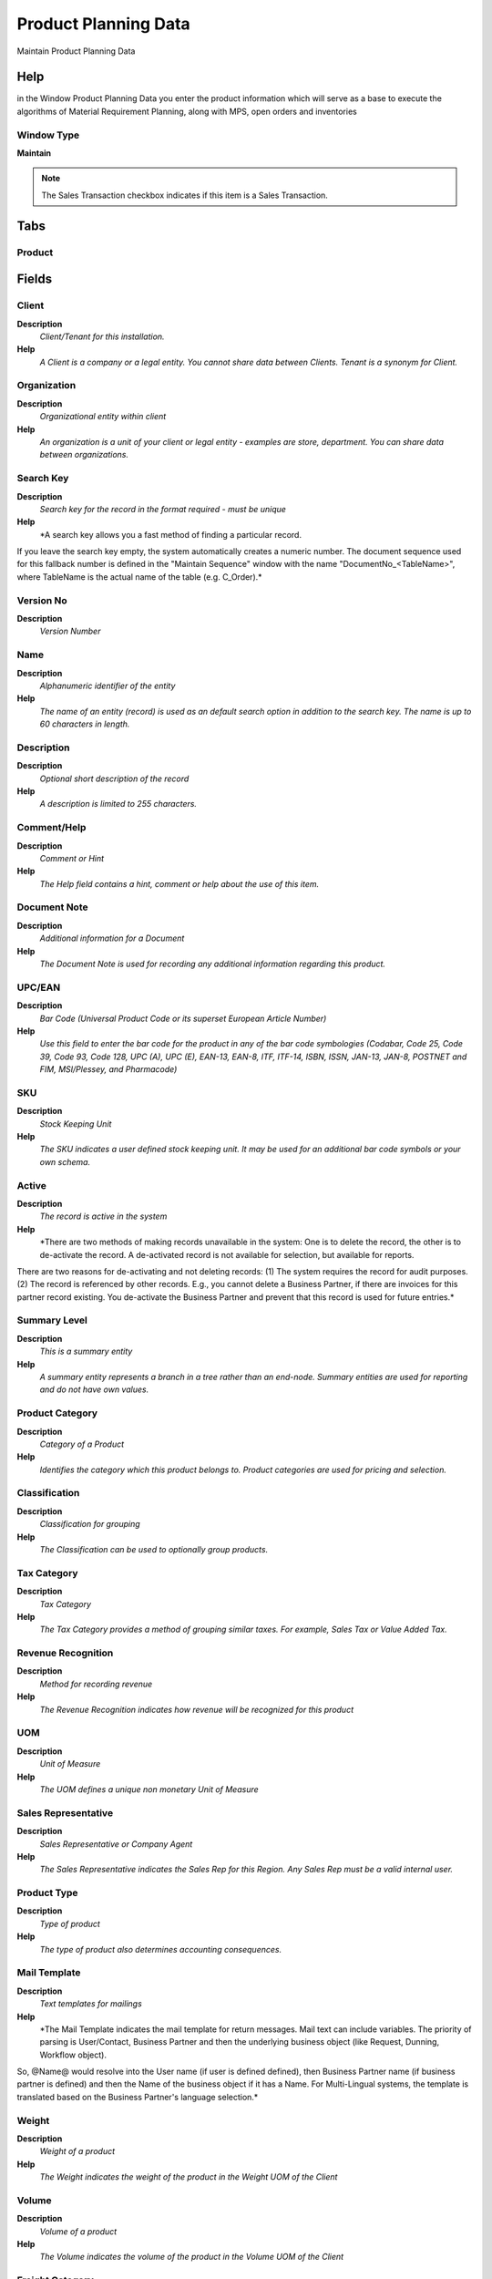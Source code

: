 
.. _functional-guide/window/productplanningdata:

=====================
Product Planning Data
=====================

Maintain Product Planning Data

Help
====
in the Window Product Planning Data you enter the product information which will serve as a base to execute the algorithms of Material Requirement Planning, along with MPS, open orders and inventories

Window Type
-----------
\ **Maintain**\ 

.. note::
    The Sales Transaction checkbox indicates if this item is a Sales Transaction.


Tabs
====

Product
-------

Fields
======

Client
------
\ **Description**\ 
 \ *Client/Tenant for this installation.*\ 
\ **Help**\ 
 \ *A Client is a company or a legal entity. You cannot share data between Clients. Tenant is a synonym for Client.*\ 

Organization
------------
\ **Description**\ 
 \ *Organizational entity within client*\ 
\ **Help**\ 
 \ *An organization is a unit of your client or legal entity - examples are store, department. You can share data between organizations.*\ 

Search Key
----------
\ **Description**\ 
 \ *Search key for the record in the format required - must be unique*\ 
\ **Help**\ 
 \ *A search key allows you a fast method of finding a particular record.
If you leave the search key empty, the system automatically creates a numeric number.  The document sequence used for this fallback number is defined in the "Maintain Sequence" window with the name "DocumentNo_<TableName>", where TableName is the actual name of the table (e.g. C_Order).*\ 

Version No
----------
\ **Description**\ 
 \ *Version Number*\ 

Name
----
\ **Description**\ 
 \ *Alphanumeric identifier of the entity*\ 
\ **Help**\ 
 \ *The name of an entity (record) is used as an default search option in addition to the search key. The name is up to 60 characters in length.*\ 

Description
-----------
\ **Description**\ 
 \ *Optional short description of the record*\ 
\ **Help**\ 
 \ *A description is limited to 255 characters.*\ 

Comment/Help
------------
\ **Description**\ 
 \ *Comment or Hint*\ 
\ **Help**\ 
 \ *The Help field contains a hint, comment or help about the use of this item.*\ 

Document Note
-------------
\ **Description**\ 
 \ *Additional information for a Document*\ 
\ **Help**\ 
 \ *The Document Note is used for recording any additional information regarding this product.*\ 

UPC/EAN
-------
\ **Description**\ 
 \ *Bar Code (Universal Product Code or its superset European Article Number)*\ 
\ **Help**\ 
 \ *Use this field to enter the bar code for the product in any of the bar code symbologies (Codabar, Code 25, Code 39, Code 93, Code 128, UPC (A), UPC (E), EAN-13, EAN-8, ITF, ITF-14, ISBN, ISSN, JAN-13, JAN-8, POSTNET and FIM, MSI/Plessey, and Pharmacode)*\ 

SKU
---
\ **Description**\ 
 \ *Stock Keeping Unit*\ 
\ **Help**\ 
 \ *The SKU indicates a user defined stock keeping unit.  It may be used for an additional bar code symbols or your own schema.*\ 

Active
------
\ **Description**\ 
 \ *The record is active in the system*\ 
\ **Help**\ 
 \ *There are two methods of making records unavailable in the system: One is to delete the record, the other is to de-activate the record. A de-activated record is not available for selection, but available for reports.
There are two reasons for de-activating and not deleting records:
(1) The system requires the record for audit purposes.
(2) The record is referenced by other records. E.g., you cannot delete a Business Partner, if there are invoices for this partner record existing. You de-activate the Business Partner and prevent that this record is used for future entries.*\ 

Summary Level
-------------
\ **Description**\ 
 \ *This is a summary entity*\ 
\ **Help**\ 
 \ *A summary entity represents a branch in a tree rather than an end-node. Summary entities are used for reporting and do not have own values.*\ 

Product Category
----------------
\ **Description**\ 
 \ *Category of a Product*\ 
\ **Help**\ 
 \ *Identifies the category which this product belongs to.  Product categories are used for pricing and selection.*\ 

Classification
--------------
\ **Description**\ 
 \ *Classification for grouping*\ 
\ **Help**\ 
 \ *The Classification can be used to optionally group products.*\ 

Tax Category
------------
\ **Description**\ 
 \ *Tax Category*\ 
\ **Help**\ 
 \ *The Tax Category provides a method of grouping similar taxes.  For example, Sales Tax or Value Added Tax.*\ 

Revenue Recognition
-------------------
\ **Description**\ 
 \ *Method for recording revenue*\ 
\ **Help**\ 
 \ *The Revenue Recognition indicates how revenue will be recognized for this product*\ 

UOM
---
\ **Description**\ 
 \ *Unit of Measure*\ 
\ **Help**\ 
 \ *The UOM defines a unique non monetary Unit of Measure*\ 

Sales Representative
--------------------
\ **Description**\ 
 \ *Sales Representative or Company Agent*\ 
\ **Help**\ 
 \ *The Sales Representative indicates the Sales Rep for this Region.  Any Sales Rep must be a valid internal user.*\ 

Product Type
------------
\ **Description**\ 
 \ *Type of product*\ 
\ **Help**\ 
 \ *The type of product also determines accounting consequences.*\ 

Mail Template
-------------
\ **Description**\ 
 \ *Text templates for mailings*\ 
\ **Help**\ 
 \ *The Mail Template indicates the mail template for return messages. Mail text can include variables.  The priority of parsing is User/Contact, Business Partner and then the underlying business object (like Request, Dunning, Workflow object).
So, @Name@ would resolve into the User name (if user is defined defined), then Business Partner name (if business partner is defined) and then the Name of the business object if it has a Name.
For Multi-Lingual systems, the template is translated based on the Business Partner's language selection.*\ 

Weight
------
\ **Description**\ 
 \ *Weight of a product*\ 
\ **Help**\ 
 \ *The Weight indicates the weight  of the product in the Weight UOM of the Client*\ 

Volume
------
\ **Description**\ 
 \ *Volume of a product*\ 
\ **Help**\ 
 \ *The Volume indicates the volume of the product in the Volume UOM of the Client*\ 

Freight Category
----------------
\ **Description**\ 
 \ *Category of the Freight*\ 
\ **Help**\ 
 \ *Freight Categories are used to calculate the Freight for the Shipper selected*\ 

Drop Shipment
-------------
\ **Description**\ 
 \ *Drop Shipments are sent from the Vendor directly to the Customer*\ 
\ **Help**\ 
 \ *Drop Shipments do not cause any Inventory reservations or movements as the Shipment is from the Vendor's inventory. The Shipment of the Vendor to the Customer must be confirmed.*\ 

Stocked
-------
\ **Description**\ 
 \ *Organization stocks this product*\ 
\ **Help**\ 
 \ *The Stocked check box indicates if this product is stocked by this Organization.*\ 

Locator
-------
\ **Description**\ 
 \ *Warehouse Locator*\ 
\ **Help**\ 
 \ *The Locator indicates where in a Warehouse a product is located.*\ 

Shelf Width
-----------
\ **Description**\ 
 \ *Shelf width required*\ 
\ **Help**\ 
 \ *The Shelf Width indicates the width dimension required on a shelf for a product*\ 

Shelf Height
------------
\ **Description**\ 
 \ *Shelf height required*\ 
\ **Help**\ 
 \ *The Shelf Height indicates the height dimension required on a shelf for a product*\ 

Shelf Depth
-----------
\ **Description**\ 
 \ *Shelf depth required*\ 
\ **Help**\ 
 \ *The Shelf Depth indicates the depth dimension required on a shelf for a product*\ 

Units Per Pallet
----------------
\ **Description**\ 
 \ *Units Per Pallet*\ 
\ **Help**\ 
 \ *The Units per Pallet indicates the number of units of this product which fit on a pallet.*\ 

Bill of Materials
-----------------
\ **Description**\ 
 \ *Bill of Materials*\ 
\ **Help**\ 
 \ *The Bill of Materials check box indicates if this product consists of a bill of materials.*\ 

Verified
--------
\ **Description**\ 
 \ *The BOM configuration has been verified*\ 
\ **Help**\ 
 \ *The Verified check box indicates if the configuration of this product has been verified.  This is used for products that consist of a bill of materials*\ 

Verify BOM
----------
\ **Description**\ 
 \ *Verify BOM Structure and Update Low Level*\ 
\ **Help**\ 
 \ *The Verify BOM Structure checks the elements and steps which comprise a Bill of Materials.*\ 

Print detail records on invoice
-------------------------------
\ **Description**\ 
 \ *Print detail BOM elements on the invoice*\ 
\ **Help**\ 
 \ *The Print Details on Invoice indicates that the BOM element products will print on the Invoice as opposed to this product.*\ 

Print detail records on pick list
---------------------------------
\ **Description**\ 
 \ *Print detail BOM elements on the pick list*\ 
\ **Help**\ 
 \ *The Print Details on Pick List indicates that the BOM element products will print on the Pick List as opposed to this product.*\ 

Purchased
---------
\ **Description**\ 
 \ *Organization purchases this product*\ 
\ **Help**\ 
 \ *The Purchased check box indicates if this product is purchased by this organization.*\ 

Sold
----
\ **Description**\ 
 \ *Organization sells this product*\ 
\ **Help**\ 
 \ *The Sold check box indicates if this product is sold by this organization.*\ 

Discontinued
------------
\ **Description**\ 
 \ *This product is no longer available*\ 
\ **Help**\ 
 \ *The Discontinued check box indicates a product that has been discontinued.*\ 

Discontinued At
---------------
\ **Description**\ 
 \ *Discontinued At indicates Date when product was discontinued*\ 

Expense Type
------------
\ **Description**\ 
 \ *Expense report type*\ 

Resource
--------
\ **Description**\ 
 \ *Resource*\ 

Subscription Type
-----------------
\ **Description**\ 
 \ *Type of subscription*\ 
\ **Help**\ 
 \ *Subscription type and renewal frequency*\ 

Image URL
---------
\ **Description**\ 
 \ *URL of  image*\ 
\ **Help**\ 
 \ *URL of image; The image is not stored in the database, but retrieved at runtime. The image can be a gif, jpeg or png.*\ 

Description URL
---------------
\ **Description**\ 
 \ *URL for the description*\ 

Guarantee Days
--------------
\ **Description**\ 
 \ *Number of days the product is guaranteed or available*\ 
\ **Help**\ 
 \ *If the value is 0, there is no limit to the availability or guarantee, otherwise the guarantee date is calculated by adding the days to the delivery date.*\ 

Min Guarantee Days
------------------
\ **Description**\ 
 \ *Minimum number of guarantee days*\ 
\ **Help**\ 
 \ *When selecting batch/products with a guarantee date, the minimum left guarantee days for automatic picking.  You can pick any batch/product manually.*\ 

Attribute Set
-------------
\ **Description**\ 
 \ *Product Attribute Set*\ 
\ **Help**\ 
 \ *Define Product Attribute Sets to add additional attributes and values to the product. You need to define a Attribute Set if you want to enable Serial and Lot Number tracking.*\ 

Attribute Set Instance
----------------------
\ **Description**\ 
 \ *Product Attribute Set Instance*\ 
\ **Help**\ 
 \ *The values of the actual Product Attribute Instances.  The product level attributes are defined on Product level.*\ 

Featured in Web Store
---------------------
\ **Description**\ 
 \ *If selected, the product is displayed in the initial or any empty search*\ 
\ **Help**\ 
 \ *In the display of products in the Web Store, the product is displayed in the initial view or if no search criteria are entered. To be displayed, the product must be in the price list used.*\ 

Self-Service
------------
\ **Description**\ 
 \ *This is a Self-Service entry or this entry can be changed via Self-Service*\ 
\ **Help**\ 
 \ *Self-Service allows users to enter data or update their data.  The flag indicates, that this record was entered or created via Self-Service or that the user can change it via the Self-Service functionality.*\ 

Data Planning
-------------

.. note::
    The Single Row Layout checkbox indicates if the default display type for this window is a single row as opposed to multi row.
If not selected, the user cannot create a new Record.  This is automatically disabled, if the Tab is Read Only.

Fields
======

Client
------
\ **Description**\ 
 \ *Client/Tenant for this installation.*\ 
\ **Help**\ 
 \ *A Client is a company or a legal entity. You cannot share data between Clients. Tenant is a synonym for Client.*\ 

Organization
------------
\ **Description**\ 
 \ *Organizational entity within client*\ 
\ **Help**\ 
 \ *An organization is a unit of your client or legal entity - examples are store, department. You can share data between organizations.*\ 

Product
-------
\ **Description**\ 
 \ *Product, Service, Item*\ 
\ **Help**\ 
 \ *Identifies an item which is either purchased or sold in this organization.*\ 

Active
------
\ **Description**\ 
 \ *The record is active in the system*\ 
\ **Help**\ 
 \ *There are two methods of making records unavailable in the system: One is to delete the record, the other is to de-activate the record. A de-activated record is not available for selection, but available for reports.
There are two reasons for de-activating and not deleting records:
(1) The system requires the record for audit purposes.
(2) The record is referenced by other records. E.g., you cannot delete a Business Partner, if there are invoices for this partner record existing. You de-activate the Business Partner and prevent that this record is used for future entries.*\ 

Resource
--------
\ **Description**\ 
 \ *Resource*\ 
\ **Help**\ 
 \ *A manufacturing resource is a place where a product will be made.*\ 

Warehouse
---------
\ **Description**\ 
 \ *Storage Warehouse and Service Point*\ 
\ **Help**\ 
 \ *The Warehouse identifies a unique Warehouse where products are stored or Services are provided.

Warehouse place where you locate and control the products*\ 

Planner
-------
\ **Description**\ 
 \ *Company Agent for Planning*\ 
\ **Help**\ 
 \ *The Master Planner indicates the company agent in charge of the MPS management. Any Master Planner must be a valid internal user.*\ 

BOM & Formula
-------------
\ **Help**\ 
 \ *The name BOM/Formula that you introduce in this window will be considered the default BOM to produce the product in this Organization-Plant-Warehouse. If you do not fill this field the default BOM & Formula for the entity will be the BOM/Formula which has the same name as the product.*\ 

Workflow
--------
\ **Description**\ 
 \ *Workflow or combination of tasks*\ 
\ **Help**\ 
 \ *The Workflow field identifies a unique Workflow in the system.

The Workflow you introduce in this window will be considered the default Workflow to produce the product in this Organization-Plant-Warehouse. If you do not fill this field the defaul Workflow for the entity will be the Workflow with the same name as the product.*\ 

Network Distribution
--------------------
\ **Description**\ 
 \ *Identifies a distribution network, distribution networks are used to establish the source and target of the materials in the supply chain*\ 
\ **Help**\ 
 \ *DRP uses the distribution networks to generate the distribution plan.

A distribution network defines the supply path by a relationship between the source and target warehouse and a percentage of the supply quantity.*\ 

Is MPS
------
\ **Description**\ 
 \ *Indicates if this product is part of the master production schedule*\ 
\ **Help**\ 
 \ *The independent demand products such as end products or spare parts, should be part of the MPS.


This flag is used to segregate the products to be used in reports and inquiries of the MPS and allows to calculate the MPS by the execution of a selective MRP process.*\ 

Create Plan
-----------
\ **Description**\ 
 \ *Indicates whether planned orders will be generated by MRP*\ 
\ **Help**\ 
 \ *Indicates whether planned orders will be generated by MRP, if this flag is not just MRP generate a 'Create' action notice*\ 

Is MRP Required
---------------
\ **Description**\ 
 \ *Is MRP Required*\ 
\ **Help**\ 
 \ *If the MRP Required checkbox is ticked, this means it has been a change in some element which affect the material plan  for this product, i.e BOM, Orders, Inventory, MPS, etc. and therefore  you need to executed again MRP to adjust the Planned Orders to the new conditions and to get the updated action messages.*\ 

Is DRP Required
---------------
\ **Description**\ 
 \ *Is DRP Required*\ 
\ **Help**\ 
 \ *If the DRP Required checkbox is ticked, this means it has been a change in some element which affect the material plan  for this product, i.e Network Distribution, Orders, Inventory, MPS, etc. and therefore  you need to executed again DRP to adjust the Planned Orders to the new conditions and to get the updated action messages.*\ 

Promised Delivery Time
----------------------
\ **Description**\ 
 \ *Promised days between order and delivery*\ 
\ **Help**\ 
 \ *The Promised Delivery Time indicates the number of days between the order date and the date that delivery was promised.

You must enter the average number of days to receive the product in the warehouse since you approve the requisition or manufacturing order until you receive the material in the warehouse . If the product is bought you must register the calendar days required since you make the PO until you receive the material in the warehouse. If the product is manufactured in your plant you must register the number of working days since you release the MO until you receive the material in the warehouse.*\ 

Time Fence
----------
\ **Description**\ 
 \ *The Time Fence is the number of days since you execute the MRP process inside of which  the system must not change the planned orders.*\ 
\ **Help**\ 
 \ *The system will generate  action messages warning if some order needs to be modified or created into the time fence.

The Limit time is used for the master plan products, the number of days is the equal or bigger than the product’s delivery time.

It is recommended to establish a limit time, so you don’t have a nervous manufacturing system or a systems that reacts to any change or plan modification.*\ 

Transfer Time
-------------
\ **Description**\ 
 \ *Transfer Time*\ 
\ **Help**\ 
 \ *Indicates the number of days the product needs to be moved from one warehouse to another.*\ 

Order Policy
------------
\ **Description**\ 
 \ *Order Policy*\ 
\ **Help**\ 
 \ *If the DRP Required checkbox is ticked, this means it has been a change in some element which affect the material plan  for this product, i.e Network Distribution, Orders, Inventory, MPS, etc. and therefore  you need to executed again DRP to adjust the Planned Orders to the new conditions and to get the updated action messages.


Lot-For-Lot  (LFL): Creates planned orders to satisfy the demand, an order is created to satisfy each net requirement. so MRP process must generate one planned order for each demand not satisfied.

Period Order Quantity (POQ): Creates planned orders to satisfy the demand, the requirements are accumulated in a defined period and a planned order is created for the period quantity accumulation. The number of days are entered in the field Order Period.

Use  Fixed Order Quantity when you always need to ask for  the same Quantity of product, this Quantity is entered in the field Order Qty.
* 
If the order policy is not FOQ and you enter a quantity in the Order Qty field, this quantity is the Economic Order Quantity.*\ 

Order Period
------------
\ **Description**\ 
 \ *Order Period*\ 
\ **Help**\ 
 \ *Number of calendar days used to accumulate  the net requirements to integrate the quantity of a planned order under the policy of POQ.*\ 

Order Qty
---------
\ **Description**\ 
 \ *Order Qty*\ 
\ **Help**\ 
 \ *Define the fixed quantity to be ordered when the order policy used is FOQ*\ 

Order Pack Qty
--------------
\ **Description**\ 
 \ *Package order size in UOM (e.g. order set of 5 units)*\ 
\ **Help**\ 
 \ *The Order Pack Quantity indicates the number of units in each pack of this product.*\ 

Minimum Order Qty
-----------------
\ **Description**\ 
 \ *Minimum order quantity in UOM*\ 
\ **Help**\ 
 \ *The Minimum Order Quantity indicates the smallest quantity of this product which can be ordered.*\ 

Maximum Order Qty
-----------------
\ **Description**\ 
 \ *Maximum order quantity in UOM*\ 
\ **Help**\ 
 \ *The Maximum Order Quantity indicates the biggest quantity of this product which can be ordered.*\ 

Safety Stock Qty
----------------
\ **Description**\ 
 \ *Safety stock is a term used to describe a level of stock that is maintained below the cycle stock to buffer against stock-outs*\ 
\ **Help**\ 
 \ *Safety stock is defined as extra units of inventory carried as protection against possible stockouts. It is held when an organization cannot accurately predict demand and/or lead time for the product.

Rereference:
http://en.wikipedia.org/wiki/Safety_stock*\ 

Yield %
-------
\ **Description**\ 
 \ *The Yield is the percentage of a lot that is expected to be of acceptable wuality may fall below 100 percent*\ 
\ **Help**\ 
 \ *ADempiere Calculate the total yield for a product from the yield for each activity when the process Workflow Cost Roll-Up is executed.

The expected yield for an Activity can be expressed as:

Yield = Acceptable Units at Activity End x 100

The Total manufacturing yield for a product is determined by multiplying the yied percentage for each activity.

Manufacturing Yield = Yield % for Activity 10 x Yied % for Activity 20 , etc

Take care when setting yield to anything but 100% particularly when yied is used for multiples activities*\ 

Replenish
---------

.. note::
    If not selected, the user cannot create a new Record.  This is automatically disabled, if the Tab is Read Only.

Fields
======

Client
------
\ **Description**\ 
 \ *Client/Tenant for this installation.*\ 
\ **Help**\ 
 \ *A Client is a company or a legal entity. You cannot share data between Clients. Tenant is a synonym for Client.*\ 

Organization
------------
\ **Description**\ 
 \ *Organizational entity within client*\ 
\ **Help**\ 
 \ *An organization is a unit of your client or legal entity - examples are store, department. You can share data between organizations.*\ 

Product
-------
\ **Description**\ 
 \ *Product, Service, Item*\ 
\ **Help**\ 
 \ *Identifies an item which is either purchased or sold in this organization.*\ 

Warehouse
---------
\ **Description**\ 
 \ *Storage Warehouse and Service Point*\ 
\ **Help**\ 
 \ *The Warehouse identifies a unique Warehouse where products are stored or Services are provided.*\ 

Active
------
\ **Description**\ 
 \ *The record is active in the system*\ 
\ **Help**\ 
 \ *There are two methods of making records unavailable in the system: One is to delete the record, the other is to de-activate the record. A de-activated record is not available for selection, but available for reports.
There are two reasons for de-activating and not deleting records:
(1) The system requires the record for audit purposes.
(2) The record is referenced by other records. E.g., you cannot delete a Business Partner, if there are invoices for this partner record existing. You de-activate the Business Partner and prevent that this record is used for future entries.*\ 

Replenish Type
--------------
\ **Description**\ 
 \ *Method for re-ordering a product*\ 
\ **Help**\ 
 \ *The Replenish Type indicates if this product will be manually re-ordered, ordered when the quantity is below the minimum quantity or ordered when it is below the maximum quantity. If you select a custom replenishment type, you need to create a class implementing org.compiere.util.ReplenishInterface and set that on warehouse level.*\ 

Minimum Level
-------------
\ **Description**\ 
 \ *Minimum Inventory level for this product*\ 
\ **Help**\ 
 \ *Indicates the minimum quantity of this product to be stocked in inventory.*\ 

Maximum Level
-------------
\ **Description**\ 
 \ *Maximum Inventory level for this product*\ 
\ **Help**\ 
 \ *Indicates the maximum quantity of this product to be stocked in inventory.*\ 

Purchasing
----------

.. note::
    If not selected, the user cannot create a new Record.  This is automatically disabled, if the Tab is Read Only.

Fields
======

Client
------
\ **Description**\ 
 \ *Client/Tenant for this installation.*\ 
\ **Help**\ 
 \ *A Client is a company or a legal entity. You cannot share data between Clients. Tenant is a synonym for Client.*\ 

Organization
------------
\ **Description**\ 
 \ *Organizational entity within client*\ 
\ **Help**\ 
 \ *An organization is a unit of your client or legal entity - examples are store, department. You can share data between organizations.*\ 

Product
-------
\ **Description**\ 
 \ *Product, Service, Item*\ 
\ **Help**\ 
 \ *Identifies an item which is either purchased or sold in this organization.*\ 

Business Partner
----------------
\ **Description**\ 
 \ *Identifies a Business Partner*\ 
\ **Help**\ 
 \ *A Business Partner is anyone with whom you transact.  This can include Vendor, Customer, Employee or Salesperson*\ 

Quality Rating
--------------
\ **Description**\ 
 \ *Method for rating vendors*\ 
\ **Help**\ 
 \ *The Quality Rating indicates how a vendor is rated (higher number = higher quality)*\ 

Active
------
\ **Description**\ 
 \ *The record is active in the system*\ 
\ **Help**\ 
 \ *There are two methods of making records unavailable in the system: One is to delete the record, the other is to de-activate the record. A de-activated record is not available for selection, but available for reports.
There are two reasons for de-activating and not deleting records:
(1) The system requires the record for audit purposes.
(2) The record is referenced by other records. E.g., you cannot delete a Business Partner, if there are invoices for this partner record existing. You de-activate the Business Partner and prevent that this record is used for future entries.*\ 

Current vendor
--------------
\ **Description**\ 
 \ *Use this Vendor for pricing and stock replenishment*\ 
\ **Help**\ 
 \ *The Current Vendor indicates if prices are used and Product is reordered from this vendor*\ 

UPC/EAN
-------
\ **Description**\ 
 \ *Bar Code (Universal Product Code or its superset European Article Number)*\ 
\ **Help**\ 
 \ *Use this field to enter the bar code for the product in any of the bar code symbologies (Codabar, Code 25, Code 39, Code 93, Code 128, UPC (A), UPC (E), EAN-13, EAN-8, ITF, ITF-14, ISBN, ISSN, JAN-13, JAN-8, POSTNET and FIM, MSI/Plessey, and Pharmacode)*\ 

Currency
--------
\ **Description**\ 
 \ *The Currency for this record*\ 
\ **Help**\ 
 \ *Indicates the Currency to be used when processing or reporting on this record*\ 

List Price
----------
\ **Description**\ 
 \ *List Price*\ 
\ **Help**\ 
 \ *The List Price is the official List Price in the document currency.*\ 

Price effective
---------------
\ **Description**\ 
 \ *Effective Date of Price*\ 
\ **Help**\ 
 \ *The Price Effective indicates the date this price is for. This allows you to enter future prices for products which will become effective when appropriate.*\ 

PO Price
--------
\ **Description**\ 
 \ *Price based on a purchase order*\ 
\ **Help**\ 
 \ *The PO Price indicates the price for a product per the purchase order.*\ 

Royalty Amount
--------------
\ **Description**\ 
 \ *(Included) Amount for copyright, etc.*\ 

Last PO Price
-------------
\ **Description**\ 
 \ *Price of the last purchase order for the product*\ 
\ **Help**\ 
 \ *The Last PO Price indicates the last price paid (per the purchase order) for this product.*\ 

Last Invoice Price
------------------
\ **Description**\ 
 \ *Price of the last invoice for the product*\ 
\ **Help**\ 
 \ *The Last Invoice Price indicates the last price paid (per the invoice) for this product.*\ 

UOM
---
\ **Description**\ 
 \ *Unit of Measure*\ 
\ **Help**\ 
 \ *The UOM defines a unique non monetary Unit of Measure*\ 

Minimum Order Qty
-----------------
\ **Description**\ 
 \ *Minimum order quantity in UOM*\ 
\ **Help**\ 
 \ *The Minimum Order Quantity indicates the smallest quantity of this product which can be ordered.*\ 

Order Pack Qty
--------------
\ **Description**\ 
 \ *Package order size in UOM (e.g. order set of 5 units)*\ 
\ **Help**\ 
 \ *The Order Pack Quantity indicates the number of units in each pack of this product.*\ 

Promised Delivery Time
----------------------
\ **Description**\ 
 \ *Promised days between order and delivery*\ 
\ **Help**\ 
 \ *The Promised Delivery Time indicates the number of days between the order date and the date that delivery was promised.*\ 

Actual Delivery Time
--------------------
\ **Description**\ 
 \ *Actual days between order and delivery*\ 
\ **Help**\ 
 \ *The Actual Delivery Time indicates the number of days elapsed between placing an order and the delivery of the order*\ 

Cost per Order
--------------
\ **Description**\ 
 \ *Fixed Cost Per Order*\ 
\ **Help**\ 
 \ *The Cost Per Order indicates the fixed charge levied when an order for this product is placed.*\ 

Partner Product Key
-------------------
\ **Description**\ 
 \ *Product Key of the Business Partner*\ 
\ **Help**\ 
 \ *The Business Partner Product Key identifies the number used by the Business Partner for this product. It can be printed on orders and invoices when you include the Product Key in the print format.*\ 

Partner Category
----------------
\ **Description**\ 
 \ *Product Category of the Business Partner*\ 
\ **Help**\ 
 \ *The Business Partner Category identifies the category used by the Business Partner for this product.*\ 

Manufacturer
------------
\ **Description**\ 
 \ *Manufacturer of the Product*\ 
\ **Help**\ 
 \ *The manufacturer of the Product (used if different from the Business Partner / Vendor)*\ 

Discontinued
------------
\ **Description**\ 
 \ *This product is no longer available*\ 
\ **Help**\ 
 \ *The Discontinued check box indicates a product that has been discontinued.*\ 

Discontinued At
---------------
\ **Description**\ 
 \ *Discontinued At indicates Date when product was discontinued*\ 

Transaction
-----------

.. note::
    The Read Only indicates that this field may only be Read.  It may not be updated.

Fields
======

Client
------
\ **Description**\ 
 \ *Client/Tenant for this installation.*\ 
\ **Help**\ 
 \ *A Client is a company or a legal entity. You cannot share data between Clients. Tenant is a synonym for Client.*\ 

Organization
------------
\ **Description**\ 
 \ *Organizational entity within client*\ 
\ **Help**\ 
 \ *An organization is a unit of your client or legal entity - examples are store, department. You can share data between organizations.*\ 

Product
-------
\ **Description**\ 
 \ *Product, Service, Item*\ 
\ **Help**\ 
 \ *Identifies an item which is either purchased or sold in this organization.*\ 

Attribute Set Instance
----------------------
\ **Description**\ 
 \ *Product Attribute Set Instance*\ 
\ **Help**\ 
 \ *The values of the actual Product Attribute Instances.  The product level attributes are defined on Product level.*\ 

Active
------
\ **Description**\ 
 \ *The record is active in the system*\ 
\ **Help**\ 
 \ *There are two methods of making records unavailable in the system: One is to delete the record, the other is to de-activate the record. A de-activated record is not available for selection, but available for reports.
There are two reasons for de-activating and not deleting records:
(1) The system requires the record for audit purposes.
(2) The record is referenced by other records. E.g., you cannot delete a Business Partner, if there are invoices for this partner record existing. You de-activate the Business Partner and prevent that this record is used for future entries.*\ 

Locator
-------
\ **Description**\ 
 \ *Warehouse Locator*\ 
\ **Help**\ 
 \ *The Locator indicates where in a Warehouse a product is located.*\ 

Movement Quantity
-----------------
\ **Description**\ 
 \ *Quantity of a product moved.*\ 
\ **Help**\ 
 \ *The Movement Quantity indicates the quantity of a product that has been moved.*\ 

Movement Date
-------------
\ **Description**\ 
 \ *Date a product was moved in or out of inventory*\ 
\ **Help**\ 
 \ *The Movement Date indicates the date that a product moved in or out of inventory.  This is the result of a shipment, receipt or inventory movement.*\ 

Movement Type
-------------
\ **Description**\ 
 \ *Method of moving the inventory*\ 
\ **Help**\ 
 \ *The Movement Type indicates the type of movement (in, out, to production, etc)*\ 

Shipment/Receipt Line
---------------------
\ **Description**\ 
 \ *Line on Shipment or Receipt document*\ 
\ **Help**\ 
 \ *The Shipment/Receipt Line indicates a unique line in a Shipment/Receipt document*\ 

Phys.Inventory Line
-------------------
\ **Description**\ 
 \ *Unique line in an Inventory document*\ 
\ **Help**\ 
 \ *The Physical Inventory Line indicates the inventory document line (if applicable) for this transaction*\ 

Move Line
---------
\ **Description**\ 
 \ *Inventory Move document Line*\ 
\ **Help**\ 
 \ *The Movement Line indicates the inventory movement document line (if applicable) for this transaction*\ 

Production Line
---------------
\ **Description**\ 
 \ *Document Line representing a production*\ 
\ **Help**\ 
 \ *The Production Line indicates the production document line (if applicable) for this transaction*\ 

Project Issue
-------------
\ **Description**\ 
 \ *Project Issues (Material, Labor)*\ 
\ **Help**\ 
 \ *Issues to the project initiated by the "Issue to Project" process. You can issue Receipts, Time and Expenses, or Stock.*\ 

Manufacturing Cost Collector
----------------------------
